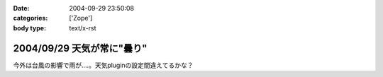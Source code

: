 :date: 2004-09-29 23:50:08
:categories: ['Zope']
:body type: text/x-rst

===========================
2004/09/29 天気が常に"曇り"
===========================

今外は台風の影響で雨が‥‥。天気pluginの設定間違えてるかな？


.. :extend type: text/plain
.. :extend:
